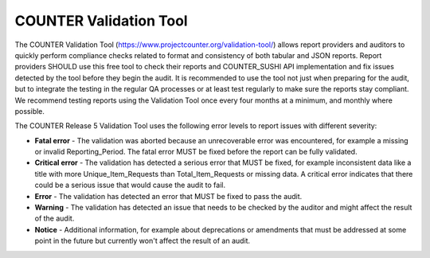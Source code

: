 .. The COUNTER Code of Practice Release 5 © 2017-2023 by COUNTER
   is licensed under CC BY-SA 4.0. To view a copy of this license,
   visit https://creativecommons.org/licenses/by-sa/4.0/

.. _validation-tool:

COUNTER Validation Tool
-----------------------

The COUNTER Validation Tool (https://www.projectcounter.org/validation-tool/) allows report providers and auditors to quickly perform compliance checks related to format and consistency of both tabular and JSON reports. Report providers SHOULD use this free tool to check their reports and COUNTER_SUSHI API implementation and fix issues detected by the tool before they begin the audit. It is recommended to use the tool not just when preparing for the audit, but to integrate the testing in the regular QA processes or at least test regularly to make sure the reports stay compliant. We recommend testing reports using the Validation Tool once every four months at a minimum, and monthly where possible. 

The COUNTER Release 5 Validation Tool uses the following error levels to report issues with different severity:

* **Fatal error** - The validation was aborted because an unrecoverable error was encountered, for example a missing or invalid Reporting_Period. The fatal error MUST be fixed before the report can be fully validated.
* **Critical error** - The validation has detected a serious error that MUST be fixed, for example inconsistent data like a title with more Unique_Item_Requests than Total_Item_Requests or missing data. A critical error indicates that there could be a serious issue that would cause the audit to fail.
* **Error** - The validation has detected an error that MUST be fixed to pass the audit.
* **Warning** - The validation has detected an issue that needs to be checked by the auditor and might affect the result of the audit.
* **Notice** - Additional information, for example about deprecations or amendments that must be addressed at some point in the future but currently won't affect the result of an audit.
